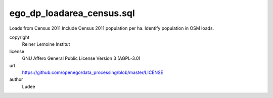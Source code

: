 .. AUTOGENERATED - DO NOT TOUCH!

ego_dp_loadarea_census.sql
##########################

Loads from Census 2011
Include Census 2011 population per ha.
Identify population in OSM loads.


copyright
  Reiner Lemoine Institut

license
  GNU Affero General Public License Version 3 (AGPL-3.0)

url
  https://github.com/openego/data_processing/blob/master/LICENSE

author
  Ludee

